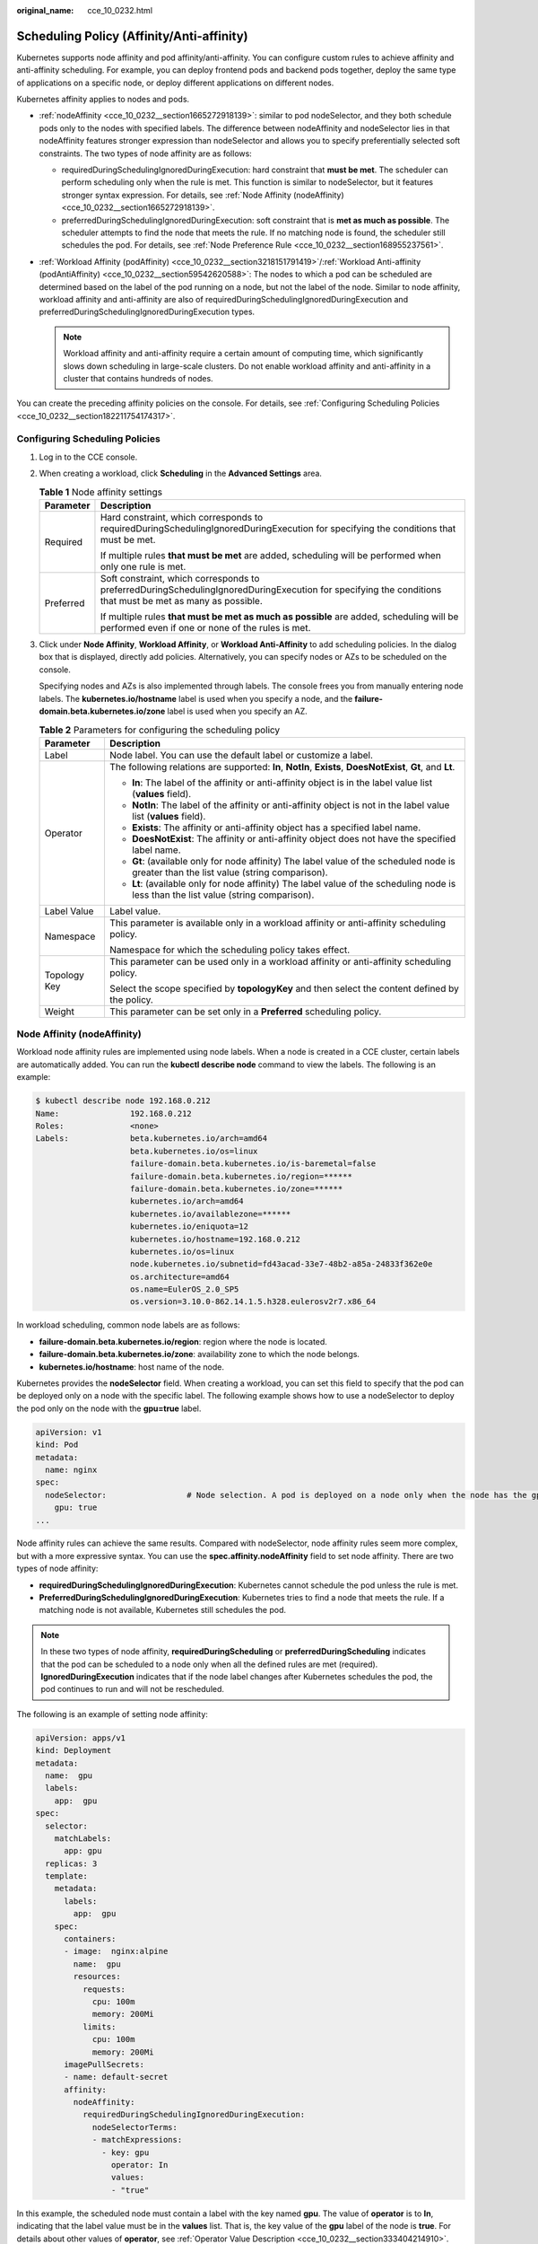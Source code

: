 :original_name: cce_10_0232.html

.. _cce_10_0232:

Scheduling Policy (Affinity/Anti-affinity)
==========================================

Kubernetes supports node affinity and pod affinity/anti-affinity. You can configure custom rules to achieve affinity and anti-affinity scheduling. For example, you can deploy frontend pods and backend pods together, deploy the same type of applications on a specific node, or deploy different applications on different nodes.

Kubernetes affinity applies to nodes and pods.

-  :ref:`nodeAffinity <cce_10_0232__section1665272918139>`: similar to pod nodeSelector, and they both schedule pods only to the nodes with specified labels. The difference between nodeAffinity and nodeSelector lies in that nodeAffinity features stronger expression than nodeSelector and allows you to specify preferentially selected soft constraints. The two types of node affinity are as follows:

   -  requiredDuringSchedulingIgnoredDuringExecution: hard constraint that **must be met**. The scheduler can perform scheduling only when the rule is met. This function is similar to nodeSelector, but it features stronger syntax expression. For details, see :ref:`Node Affinity (nodeAffinity) <cce_10_0232__section1665272918139>`.
   -  preferredDuringSchedulingIgnoredDuringExecution: soft constraint that is **met as much as possible**. The scheduler attempts to find the node that meets the rule. If no matching node is found, the scheduler still schedules the pod. For details, see :ref:`Node Preference Rule <cce_10_0232__section168955237561>`.

-  :ref:`Workload Affinity (podAffinity) <cce_10_0232__section3218151791419>`/:ref:`Workload Anti-affinity (podAntiAffinity) <cce_10_0232__section59542620588>`: The nodes to which a pod can be scheduled are determined based on the label of the pod running on a node, but not the label of the node. Similar to node affinity, workload affinity and anti-affinity are also of requiredDuringSchedulingIgnoredDuringExecution and preferredDuringSchedulingIgnoredDuringExecution types.

   .. note::

      Workload affinity and anti-affinity require a certain amount of computing time, which significantly slows down scheduling in large-scale clusters. Do not enable workload affinity and anti-affinity in a cluster that contains hundreds of nodes.

You can create the preceding affinity policies on the console. For details, see :ref:`Configuring Scheduling Policies <cce_10_0232__section182211754174317>`.

.. _cce_10_0232__section182211754174317:

Configuring Scheduling Policies
-------------------------------

#. Log in to the CCE console.

#. When creating a workload, click **Scheduling** in the **Advanced Settings** area.

   .. table:: **Table 1** Node affinity settings

      +-----------------------------------+-----------------------------------------------------------------------------------------------------------------------------------------------------------+
      | Parameter                         | Description                                                                                                                                               |
      +===================================+===========================================================================================================================================================+
      | Required                          | Hard constraint, which corresponds to requiredDuringSchedulingIgnoredDuringExecution for specifying the conditions that must be met.                      |
      |                                   |                                                                                                                                                           |
      |                                   | If multiple rules **that must be met** are added, scheduling will be performed when only one rule is met.                                                 |
      +-----------------------------------+-----------------------------------------------------------------------------------------------------------------------------------------------------------+
      | Preferred                         | Soft constraint, which corresponds to preferredDuringSchedulingIgnoredDuringExecution for specifying the conditions that must be met as many as possible. |
      |                                   |                                                                                                                                                           |
      |                                   | If multiple rules **that must be met as much as possible** are added, scheduling will be performed even if one or none of the rules is met.               |
      +-----------------------------------+-----------------------------------------------------------------------------------------------------------------------------------------------------------+

#. Click |image1| under **Node Affinity**, **Workload Affinity**, or **Workload Anti-Affinity** to add scheduling policies. In the dialog box that is displayed, directly add policies. Alternatively, you can specify nodes or AZs to be scheduled on the console.

   Specifying nodes and AZs is also implemented through labels. The console frees you from manually entering node labels. The **kubernetes.io/hostname** label is used when you specify a node, and the **failure-domain.beta.kubernetes.io/zone** label is used when you specify an AZ.

   .. table:: **Table 2** Parameters for configuring the scheduling policy

      +-----------------------------------+-----------------------------------------------------------------------------------------------------------------------------------------+
      | Parameter                         | Description                                                                                                                             |
      +===================================+=========================================================================================================================================+
      | Label                             | Node label. You can use the default label or customize a label.                                                                         |
      +-----------------------------------+-----------------------------------------------------------------------------------------------------------------------------------------+
      | Operator                          | The following relations are supported: **In**, **NotIn**, **Exists**, **DoesNotExist**, **Gt**, and **Lt**.                             |
      |                                   |                                                                                                                                         |
      |                                   | -  **In**: The label of the affinity or anti-affinity object is in the label value list (**values** field).                             |
      |                                   | -  **NotIn**: The label of the affinity or anti-affinity object is not in the label value list (**values** field).                      |
      |                                   | -  **Exists**: The affinity or anti-affinity object has a specified label name.                                                         |
      |                                   | -  **DoesNotExist**: The affinity or anti-affinity object does not have the specified label name.                                       |
      |                                   | -  **Gt**: (available only for node affinity) The label value of the scheduled node is greater than the list value (string comparison). |
      |                                   | -  **Lt**: (available only for node affinity) The label value of the scheduling node is less than the list value (string comparison).   |
      +-----------------------------------+-----------------------------------------------------------------------------------------------------------------------------------------+
      | Label Value                       | Label value.                                                                                                                            |
      +-----------------------------------+-----------------------------------------------------------------------------------------------------------------------------------------+
      | Namespace                         | This parameter is available only in a workload affinity or anti-affinity scheduling policy.                                             |
      |                                   |                                                                                                                                         |
      |                                   | Namespace for which the scheduling policy takes effect.                                                                                 |
      +-----------------------------------+-----------------------------------------------------------------------------------------------------------------------------------------+
      | Topology Key                      | This parameter can be used only in a workload affinity or anti-affinity scheduling policy.                                              |
      |                                   |                                                                                                                                         |
      |                                   | Select the scope specified by **topologyKey** and then select the content defined by the policy.                                        |
      +-----------------------------------+-----------------------------------------------------------------------------------------------------------------------------------------+
      | Weight                            | This parameter can be set only in a **Preferred** scheduling policy.                                                                    |
      +-----------------------------------+-----------------------------------------------------------------------------------------------------------------------------------------+

.. _cce_10_0232__section1665272918139:

Node Affinity (nodeAffinity)
----------------------------

Workload node affinity rules are implemented using node labels. When a node is created in a CCE cluster, certain labels are automatically added. You can run the **kubectl describe node** command to view the labels. The following is an example:

.. code-block::

   $ kubectl describe node 192.168.0.212
   Name:               192.168.0.212
   Roles:              <none>
   Labels:             beta.kubernetes.io/arch=amd64
                       beta.kubernetes.io/os=linux
                       failure-domain.beta.kubernetes.io/is-baremetal=false
                       failure-domain.beta.kubernetes.io/region=******
                       failure-domain.beta.kubernetes.io/zone=******
                       kubernetes.io/arch=amd64
                       kubernetes.io/availablezone=******
                       kubernetes.io/eniquota=12
                       kubernetes.io/hostname=192.168.0.212
                       kubernetes.io/os=linux
                       node.kubernetes.io/subnetid=fd43acad-33e7-48b2-a85a-24833f362e0e
                       os.architecture=amd64
                       os.name=EulerOS_2.0_SP5
                       os.version=3.10.0-862.14.1.5.h328.eulerosv2r7.x86_64

In workload scheduling, common node labels are as follows:

-  **failure-domain.beta.kubernetes.io/region**: region where the node is located.
-  **failure-domain.beta.kubernetes.io/zone**: availability zone to which the node belongs.
-  **kubernetes.io/hostname**: host name of the node.

Kubernetes provides the **nodeSelector** field. When creating a workload, you can set this field to specify that the pod can be deployed only on a node with the specific label. The following example shows how to use a nodeSelector to deploy the pod only on the node with the **gpu=true** label.

.. code-block::

   apiVersion: v1
   kind: Pod
   metadata:
     name: nginx
   spec:
     nodeSelector:                 # Node selection. A pod is deployed on a node only when the node has the gpu=true label.
       gpu: true
   ...

Node affinity rules can achieve the same results. Compared with nodeSelector, node affinity rules seem more complex, but with a more expressive syntax. You can use the **spec.affinity.nodeAffinity** field to set node affinity. There are two types of node affinity:

-  **requiredDuringSchedulingIgnoredDuringExecution**: Kubernetes cannot schedule the pod unless the rule is met.
-  **PreferredDuringSchedulingIgnoredDuringExecution**: Kubernetes tries to find a node that meets the rule. If a matching node is not available, Kubernetes still schedules the pod.

.. note::

   In these two types of node affinity, **requiredDuringScheduling** or **preferredDuringScheduling** indicates that the pod can be scheduled to a node only when all the defined rules are met (required). **IgnoredDuringExecution** indicates that if the node label changes after Kubernetes schedules the pod, the pod continues to run and will not be rescheduled.

The following is an example of setting node affinity:

.. code-block::

   apiVersion: apps/v1
   kind: Deployment
   metadata:
     name:  gpu
     labels:
       app:  gpu
   spec:
     selector:
       matchLabels:
         app: gpu
     replicas: 3
     template:
       metadata:
         labels:
           app:  gpu
       spec:
         containers:
         - image:  nginx:alpine
           name:  gpu
           resources:
             requests:
               cpu: 100m
               memory: 200Mi
             limits:
               cpu: 100m
               memory: 200Mi
         imagePullSecrets:
         - name: default-secret
         affinity:
           nodeAffinity:
             requiredDuringSchedulingIgnoredDuringExecution:
               nodeSelectorTerms:
               - matchExpressions:
                 - key: gpu
                   operator: In
                   values:
                   - "true"

In this example, the scheduled node must contain a label with the key named **gpu**. The value of **operator** is to **In**, indicating that the label value must be in the **values** list. That is, the key value of the **gpu** label of the node is **true**. For details about other values of **operator**, see :ref:`Operator Value Description <cce_10_0232__section333404214910>`. Note that there is no such thing as nodeAntiAffinity because operators **NotIn** and **DoesNotExist** provide the same function.

The following describes how to check whether the rule takes effect. Assume that a cluster has three nodes.

.. code-block::

   $ kubectl get node
   NAME            STATUS   ROLES    AGE   VERSION
   192.168.0.212   Ready    <none>   13m   v1.15.6-r1-20.3.0.2.B001-15.30.2
   192.168.0.94    Ready    <none>   13m   v1.15.6-r1-20.3.0.2.B001-15.30.2
   192.168.0.97    Ready    <none>   13m   v1.15.6-r1-20.3.0.2.B001-15.30.2

Add the **gpu=true** label to the **192.168.0.212** node.

.. code-block::

   $ kubectl label node 192.168.0.212 gpu=true
   node/192.168.0.212 labeled

   $ kubectl get node -L gpu
   NAME            STATUS   ROLES    AGE   VERSION                            GPU
   192.168.0.212   Ready    <none>   13m   v1.15.6-r1-20.3.0.2.B001-15.30.2   true
   192.168.0.94    Ready    <none>   13m   v1.15.6-r1-20.3.0.2.B001-15.30.2
   192.168.0.97    Ready    <none>   13m   v1.15.6-r1-20.3.0.2.B001-15.30.2

Create the Deployment. You can find that all pods are deployed on the **192.168.0.212** node.

.. code-block::

   $ kubectl create -f affinity.yaml
   deployment.apps/gpu created

   $ kubectl get pod -o wide
   NAME                     READY   STATUS    RESTARTS   AGE   IP            NODE
   gpu-6df65c44cf-42xw4     1/1     Running   0          15s   172.16.0.37   192.168.0.212
   gpu-6df65c44cf-jzjvs     1/1     Running   0          15s   172.16.0.36   192.168.0.212
   gpu-6df65c44cf-zv5cl     1/1     Running   0          15s   172.16.0.38   192.168.0.212

.. _cce_10_0232__section168955237561:

Node Preference Rule
--------------------

The preceding **requiredDuringSchedulingIgnoredDuringExecution** rule is a hard selection rule. There is another type of selection rule, that is, **preferredDuringSchedulingIgnoredDuringExecution**. It is used to specify which nodes are preferred during scheduling.

To achieve this effect, add a node attached with SAS disks to the cluster, add the **DISK=SAS** label to the node, and add the **DISK=SSD** label to the other three nodes.

.. code-block::

   $ kubectl get node -L DISK,gpu
   NAME            STATUS   ROLES    AGE     VERSION                            DISK     GPU
   192.168.0.100   Ready    <none>   7h23m   v1.15.6-r1-20.3.0.2.B001-15.30.2   SAS
   192.168.0.212   Ready    <none>   8h      v1.15.6-r1-20.3.0.2.B001-15.30.2   SSD      true
   192.168.0.94    Ready    <none>   8h      v1.15.6-r1-20.3.0.2.B001-15.30.2   SSD
   192.168.0.97    Ready    <none>   8h      v1.15.6-r1-20.3.0.2.B001-15.30.2   SSD

Define a Deployment. Use the **preferredDuringSchedulingIgnoredDuringExecution** rule to set the weight of nodes with the SSD disk installed as **80** and nodes with the **gpu=true** label as **20**. In this way, pods are preferentially deployed on the nodes with the SSD disk installed.

.. code-block::

   apiVersion: apps/v1
   kind: Deployment
   metadata:
     name:  gpu
     labels:
       app:  gpu
   spec:
     selector:
       matchLabels:
         app: gpu
     replicas: 10
     template:
       metadata:
         labels:
           app:  gpu
       spec:
         containers:
         - image:  nginx:alpine
           name:  gpu
           resources:
             requests:
               cpu:  100m
               memory:  200Mi
             limits:
               cpu:  100m
               memory:  200Mi
         imagePullSecrets:
         - name: default-secret
         affinity:
           nodeAffinity:
             preferredDuringSchedulingIgnoredDuringExecution:
             - weight: 80
               preference:
                 matchExpressions:
                 - key: DISK
                   operator: In
                   values:
                   - SSD
             - weight: 20
               preference:
                 matchExpressions:
                 - key: gpu
                   operator: In
                   values:
                   - "true"

After the deployment, there are five pods deployed on the node **192.168.0.212** (label: **DISK=SSD** and **GPU=true**), three pods deployed on the node **192.168.0.97** (label: **DISK=SSD**), and two pods deployed on the node **192.168.0.100** (label: **DISK=SAS**).

From the preceding output, you can find that no pods of the Deployment are scheduled to node **192.168.0.94** (label: **DISK=SSD**). This is because the node already has many pods on it and its resource usage is high. This also indicates that the **preferredDuringSchedulingIgnoredDuringExecution** rule defines a preference rather than a hard requirement.

.. code-block::

   $ kubectl create -f affinity2.yaml
   deployment.apps/gpu created

   $ kubectl get po -o wide
   NAME                   READY   STATUS    RESTARTS   AGE     IP            NODE
   gpu-585455d466-5bmcz   1/1     Running   0          2m29s   172.16.0.44   192.168.0.212
   gpu-585455d466-cg2l6   1/1     Running   0          2m29s   172.16.0.63   192.168.0.97
   gpu-585455d466-f2bt2   1/1     Running   0          2m29s   172.16.0.79   192.168.0.100
   gpu-585455d466-hdb5n   1/1     Running   0          2m29s   172.16.0.42   192.168.0.212
   gpu-585455d466-hkgvz   1/1     Running   0          2m29s   172.16.0.43   192.168.0.212
   gpu-585455d466-mngvn   1/1     Running   0          2m29s   172.16.0.48   192.168.0.97
   gpu-585455d466-s26qs   1/1     Running   0          2m29s   172.16.0.62   192.168.0.97
   gpu-585455d466-sxtzm   1/1     Running   0          2m29s   172.16.0.45   192.168.0.212
   gpu-585455d466-t56cm   1/1     Running   0          2m29s   172.16.0.64   192.168.0.100
   gpu-585455d466-t5w5x   1/1     Running   0          2m29s   172.16.0.41   192.168.0.212

In the preceding example, the node scheduling priority is as follows. Nodes with both **SSD** and **gpu=true** labels have the highest priority. Nodes with the **SSD** label but no **gpu=true** label have the second priority (weight: 80). Nodes with the **gpu=true** label but no **SSD** label have the third priority. Nodes without any of these two labels have the lowest priority.


.. figure:: /_static/images/en-us_image_0000001695896365.png
   :alt: **Figure 1** Scheduling priority

   **Figure 1** Scheduling priority

.. _cce_10_0232__section3218151791419:

Workload Affinity (podAffinity)
-------------------------------

Node affinity rules affect only the affinity between pods and nodes. Kubernetes also supports configuring inter-pod affinity rules. For example, the frontend and backend of an application can be deployed together on one node to reduce access latency. There are also two types of inter-pod affinity rules: **requiredDuringSchedulingIgnoredDuringExecution** and **preferredDuringSchedulingIgnoredDuringExecution**.

.. note::

   For workload affinity, topologyKey cannot be left blank when requiredDuringSchedulingIgnoredDuringExecution and preferredDuringSchedulingIgnoredDuringExecution are used.

Assume that the backend of an application has been created and has the **app=backend** label.

.. code-block::

   $ kubectl get po -o wide
   NAME                       READY   STATUS    RESTARTS   AGE     IP            NODE
   backend-658f6cb858-dlrz8   1/1     Running   0          2m36s   172.16.0.67   192.168.0.100

You can configure the following pod affinity rule to deploy the frontend pods of the application to the same node as the backend pods.

.. code-block::

   apiVersion: apps/v1
   kind: Deployment
   metadata:
     name:   frontend
     labels:
       app:  frontend
   spec:
     selector:
       matchLabels:
         app: frontend
     replicas: 3
     template:
       metadata:
         labels:
           app:  frontend
       spec:
         containers:
         - image:  nginx:alpine
           name:  frontend
           resources:
             requests:
               cpu:  100m
               memory:  200Mi
             limits:
               cpu:  100m
               memory:  200Mi
         imagePullSecrets:
         - name: default-secret
         affinity:
           podAffinity:
             requiredDuringSchedulingIgnoredDuringExecution:
             - topologyKey: kubernetes.io/hostname
               labelSelector:
                 matchExpressions:
                 - key: app
                   operator: In
                   values:
                   - backend

Deploy the frontend and you can find that the frontend is deployed on the same node as the backend.

.. code-block::

   $ kubectl create -f affinity3.yaml
   deployment.apps/frontend created

   $ kubectl get po -o wide
   NAME                        READY   STATUS    RESTARTS   AGE     IP            NODE
   backend-658f6cb858-dlrz8    1/1     Running   0          5m38s   172.16.0.67   192.168.0.100
   frontend-67ff9b7b97-dsqzn   1/1     Running   0          6s      172.16.0.70   192.168.0.100
   frontend-67ff9b7b97-hxm5t   1/1     Running   0          6s      172.16.0.71   192.168.0.100
   frontend-67ff9b7b97-z8pdb   1/1     Running   0          6s      172.16.0.72   192.168.0.100

The **topologyKey** field is used to divide topology domains to specify the selection range. If the label keys and values of nodes are the same, the nodes are considered to be in the same topology domain. Then, the contents defined in the following rules are selected. The effect of **topologyKey** is not fully demonstrated in the preceding example because all the nodes have the **kubernetes.io/hostname** label, that is, all the nodes are within the range.

To see how **topologyKey** works, assume that the backend of the application has two pods, which are running on different nodes.

.. code-block::

   $ kubectl get po -o wide
   NAME                       READY   STATUS    RESTARTS   AGE     IP            NODE
   backend-658f6cb858-5bpd6   1/1     Running   0          23m     172.16.0.40   192.168.0.97
   backend-658f6cb858-dlrz8   1/1     Running   0          2m36s   172.16.0.67   192.168.0.100

Add the **prefer=true** label to nodes **192.168.0.97** and **192.168.0.94**.

.. code-block::

   $ kubectl label node 192.168.0.97 prefer=true
   node/192.168.0.97 labeled
   $ kubectl label node 192.168.0.94 prefer=true
   node/192.168.0.94 labeled

   $ kubectl get node -L prefer
   NAME            STATUS   ROLES    AGE   VERSION                            PREFER
   192.168.0.100   Ready    <none>   44m   v1.15.6-r1-20.3.0.2.B001-15.30.2
   192.168.0.212   Ready    <none>   91m   v1.15.6-r1-20.3.0.2.B001-15.30.2
   192.168.0.94    Ready    <none>   91m   v1.15.6-r1-20.3.0.2.B001-15.30.2   true
   192.168.0.97    Ready    <none>   91m   v1.15.6-r1-20.3.0.2.B001-15.30.2   true

If the **topologyKey** of **podAffinity** is set to **prefer**, the node topology domains are divided as shown in :ref:`Figure 2 <cce_10_0232__fig511152614544>`.

.. code-block::

         affinity:
           podAffinity:
             requiredDuringSchedulingIgnoredDuringExecution:
             - topologyKey: prefer
               labelSelector:
                 matchExpressions:
                 - key: app
                   operator: In
                   values:
                   - backend

.. _cce_10_0232__fig511152614544:

.. figure:: /_static/images/en-us_image_0000001647576692.png
   :alt: **Figure 2** Topology domains

   **Figure 2** Topology domains

During scheduling, node topology domains are divided based on the **prefer** label. In this example, **192.168.0.97** and **192.168.0.94** are divided into the same topology domain. If a pod with the **app=backend** label runs in the topology domain, even if not all nodes in the topology domain run the pod with the **app=backend** label (in this example, only the **192.168.0.97** node has such a pod), **frontend** is also deployed in this topology domain (**192.168.0.97** or **192.168.0.94**).

.. code-block::

   $ kubectl create -f affinity3.yaml
   deployment.apps/frontend created

   $ kubectl get po -o wide
   NAME                        READY   STATUS    RESTARTS   AGE     IP            NODE
   backend-658f6cb858-5bpd6    1/1     Running   0          26m     172.16.0.40   192.168.0.97
   backend-658f6cb858-dlrz8    1/1     Running   0          5m38s   172.16.0.67   192.168.0.100
   frontend-67ff9b7b97-dsqzn   1/1     Running   0          6s      172.16.0.70   192.168.0.97
   frontend-67ff9b7b97-hxm5t   1/1     Running   0          6s      172.16.0.71   192.168.0.97
   frontend-67ff9b7b97-z8pdb   1/1     Running   0          6s      172.16.0.72   192.168.0.97

.. _cce_10_0232__section59542620588:

Workload Anti-Affinity (podAntiAffinity)
----------------------------------------

Unlike the scenarios in which pods are preferred to be scheduled onto the same node, sometimes, it could be the exact opposite. For example, if certain pods are deployed together, they will affect the performance.

.. note::

   For workload anti-affinity, when requiredDuringSchedulingIgnoredDuringExecution is used, the default access controller LimitPodHardAntiAffinityTopology of Kubernetes requires that topologyKey can only be **kubernetes.io/hostname**. To use other custom topology logic, modify or disable the access controller.

The following is an example of defining an anti-affinity rule. This rule divides node topology domains by the **kubernetes.io/hostname** label. If a pod with the **app=frontend** label already exists on a node in the topology domain, pods with the same label cannot be scheduled to other nodes in the topology domain.

.. code-block::

   apiVersion: apps/v1
   kind: Deployment
   metadata:
     name:   frontend
     labels:
       app:  frontend
   spec:
     selector:
       matchLabels:
         app: frontend
     replicas: 5
     template:
       metadata:
         labels:
           app:  frontend
       spec:
         containers:
         - image:  nginx:alpine
           name:  frontend
           resources:
             requests:
               cpu:  100m
               memory:  200Mi
             limits:
               cpu:  100m
               memory:  200Mi
         imagePullSecrets:
         - name: default-secret
         affinity:
           podAntiAffinity:
             requiredDuringSchedulingIgnoredDuringExecution:
             - topologyKey: kubernetes.io/hostname   # Topology domain of the node
               labelSelector:    # Pod label matching rule
                 matchExpressions:
                 - key: app
                   operator: In
                   values:
                   - frontend

Create an anti-affinity rule and view the deployment result. In the example, node topology domains are divided by the **kubernetes.io/hostname** label. The label values of nodes with the **kubernetes.io/hostname** label are different, so there is only one node in a topology domain. If a **frontend** pod already exists in a topology domain, pods with the same label will not be scheduled to the topology domain. In this example, there are only four nodes. Therefore, there is one pod which is in the **Pending** state and cannot be scheduled.

.. code-block::

   $ kubectl create -f affinity4.yaml
   deployment.apps/frontend created

   $ kubectl get po -o wide
   NAME                        READY   STATUS    RESTARTS   AGE   IP            NODE
   frontend-6f686d8d87-8dlsc   1/1     Running   0          18s   172.16.0.76   192.168.0.100
   frontend-6f686d8d87-d6l8p   0/1     Pending   0          18s   <none>        <none>
   frontend-6f686d8d87-hgcq2   1/1     Running   0          18s   172.16.0.54   192.168.0.97
   frontend-6f686d8d87-q7cfq   1/1     Running   0          18s   172.16.0.47   192.168.0.212
   frontend-6f686d8d87-xl8hx   1/1     Running   0          18s   172.16.0.23   192.168.0.94

.. _cce_10_0232__section333404214910:

Operator Value Description
--------------------------

You can use the **operator** field to set the logical relationship of the usage rule. The value of **operator** can be:

-  **In**: The label of the affinity or anti-affinity object is in the label value list (**values** field).
-  **NotIn**: The label of the affinity or anti-affinity object is not in the label value list (**values** field).
-  **Exists**: The affinity or anti-affinity object has a specified label name.
-  **DoesNotExist**: The affinity or anti-affinity object does not have the specified label name.
-  **Gt**: (available only for node affinity) The label value of the scheduled node is greater than the list value (string comparison).
-  **Lt**: (available only for node affinity) The label value of the scheduling node is less than the list value (string comparison).

.. |image1| image:: /_static/images/en-us_image_0000001647576696.png
